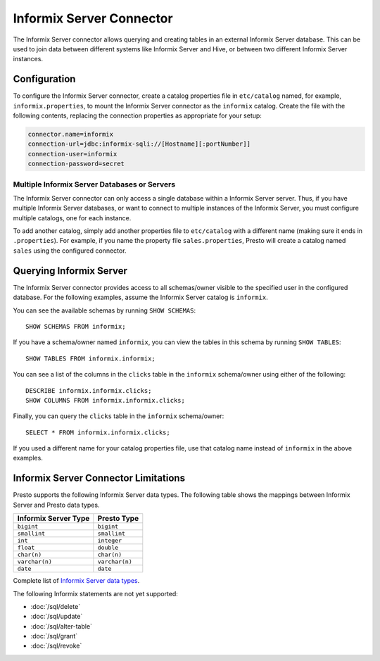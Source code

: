 ====================
Informix Server Connector
====================

The Informix Server connector allows querying and creating tables in an
external Informix Server database. This can be used to join data between
different systems like Informix Server and Hive, or between two different
Informix Server instances.

Configuration
-------------

To configure the Informix Server connector, create a catalog properties file
in ``etc/catalog`` named, for example, ``informix.properties``, to
mount the Informix Server connector as the ``informix`` catalog.
Create the file with the following contents, replacing the
connection properties as appropriate for your setup:

.. code-block:: none

    connector.name=informix
    connection-url=jdbc:informix-sqli://[Hostname][:portNumber]]
    connection-user=informix
    connection-password=secret

Multiple Informix Server Databases or Servers
^^^^^^^^^^^^^^^^^^^^^^^^^^^^^^^^^^^^^^^^

The Informix Server connector can only access a single database within
a Informix Server server. Thus, if you have multiple Informix Server databases,
or want to connect to multiple instances of the Informix Server, you must configure
multiple catalogs, one for each instance.

To add another catalog, simply add another properties file to ``etc/catalog``
with a different name (making sure it ends in ``.properties``). For example,
if you name the property file ``sales.properties``, Presto will create a
catalog named ``sales`` using the configured connector.

Querying Informix Server
-------------------

The Informix Server connector provides access to all schemas/owner visible to the specified user in the configured database.
For the following examples, assume the Informix Server catalog is ``informix``.

You can see the available schemas by running ``SHOW SCHEMAS``::

    SHOW SCHEMAS FROM informix;

If you have a schema/owner named ``informix``, you can view the tables
in this schema by running ``SHOW TABLES``::

    SHOW TABLES FROM informix.informix;

You can see a list of the columns in the ``clicks`` table in the ``informix`` schema/owner
using either of the following::

    DESCRIBE informix.informix.clicks;
    SHOW COLUMNS FROM informix.informix.clicks;

Finally, you can query the ``clicks`` table in the ``informix`` schema/owner::

    SELECT * FROM informix.informix.clicks;

If you used a different name for your catalog properties file, use
that catalog name instead of ``informix`` in the above examples.

Informix Server Connector Limitations
--------------------------------


Presto supports the following Informix Server data types.
The following table shows the mappings between Informix Server and Presto data types.

============================= ============================
Informix Server Type               Presto Type
============================= ============================
``bigint``                    ``bigint``
``smallint``                  ``smallint``
``int``                       ``integer``
``float``                     ``double``
``char(n)``                   ``char(n)``
``varchar(n)``                ``varchar(n)``
``date``                      ``date``
============================= ============================

Complete list of `Informix Server data types
<https://informix.hcldoc.com/14.10/help/index.jsp>`_.

The following Informix statements are not yet supported:

* :doc:`/sql/delete`
* :doc:`/sql/update`
* :doc:`/sql/alter-table`
* :doc:`/sql/grant`
* :doc:`/sql/revoke`
